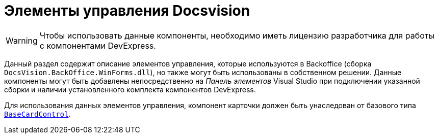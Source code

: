 = Элементы управления Docsvision

[WARNING]
====
Чтобы использовать данные компоненты, необходимо иметь лицензию разработчика для работы с компонентами DevExpress.
====

Данный раздел содержит описание элементов управления, которые используются в Backoffice (сборка `DocsVision.BackOffice.WinForms.dll`), но также могут быть использованы в собственном решении. Данные компоненты могут быть добавлены непосредственно на _Панель элементов_ Visual Studio при подключении указанной сборки и наличии установленного комплекта компонентов DevExpress.

Для использования данных элементов управления, компонент карточки должен быть унаследован от базового типа `xref:BackOffice-WinForms:BaseCardControl_CL.adoc[BaseCardControl]`.

